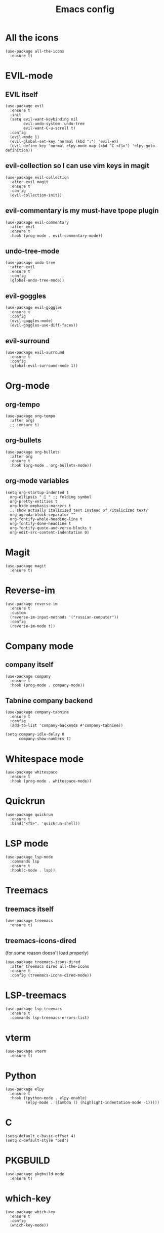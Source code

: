 #+TITLE: Emacs config
#+STARTUP: overview

* All the icons
#+begin_src elisp
(use-package all-the-icons
  :ensure t)
#+end_src

* EVIL-mode
** EVIL itself
#+begin_src elisp
(use-package evil
  :ensure t
  :init
  (setq evil-want-keybinding nil
        evil-undo-system 'undo-tree
        evil-want-C-u-scroll t)
  :config
  (evil-mode 1)
  (evil-global-set-key 'normal (kbd ";") 'evil-ex)
  (evil-define-key 'normal elpy-mode-map (kbd "C-<f1>") 'elpy-goto-definition))
#+end_src

** evil-collection so I can use vim keys in magit
#+begin_src elisp
(use-package evil-collection
  :after evil magit
  :ensure t
  :config
  (evil-collection-init))
#+end_src

** evil-commentary is my must-have tpope plugin
#+begin_src elisp
(use-package evil-commentary
  :after evil
  :ensure t
  :hook (prog-mode . evil-commentary-mode))
#+end_src

** undo-tree-mode
#+begin_src elisp
(use-package undo-tree
  :after evil
  :ensure t
  :config
  (global-undo-tree-mode))
#+end_src

** evil-goggles
#+begin_src elisp
(use-package evil-goggles
  :ensure t
  :config
  (evil-goggles-mode)
  (evil-goggles-use-diff-faces))
#+end_src

** evil-surround
#+begin_src elisp
(use-package evil-surround
  :ensure t
  :config
  (global-evil-surround-mode 1))
#+end_src

* Org-mode
** org-tempo
#+begin_src elisp
(use-package org-tempo
  :after org)
  ;; :ensure t)
#+end_src

** org-bullets
#+begin_src elisp
(use-package org-bullets
  :after org
  :ensure t
  :hook (org-mode . org-bullets-mode))
#+end_src

** org-mode variables
#+begin_src elisp
(setq org-startup-indented t
  org-ellipsis "  " ;; folding symbol
  org-pretty-entities t
  org-hide-emphasis-markers t
  ;; show actually italicized text instead of /italicized text/
  org-agenda-block-separator ""
  org-fontify-whole-heading-line t
  org-fontify-done-headline t
  org-fontify-quote-and-verse-blocks t
  org-edit-src-content-indentation 0)
#+end_src

* Magit
#+begin_src elisp
(use-package magit
  :ensure t)
#+end_src

* Reverse-im
#+begin_src elisp
(use-package reverse-im
  :ensure t
  :custom
  (reverse-im-input-methods '("russian-computer"))
  :config
  (reverse-im-mode t))
#+end_src

* Company mode
** company itself
#+begin_src elisp
(use-package company
  :ensure t
  :hook (prog-mode . company-mode))
#+end_src

** Tabnine company backend
#+begin_src elisp
(use-package company-tabnine
  :ensure t
  :config
  (add-to-list 'company-backends #'company-tabnine))

(setq company-idle-delay 0
      company-show-numbers t)
#+end_src

* Whitespace mode
#+begin_src elisp
(use-package whitespace
  :ensure t
  :hook (prog-mode . whitespace-mode))
#+end_src

* Quickrun
#+begin_src elisp
(use-package quickrun
  :ensure t
  :bind("<f5>". 'quickrun-shell))
#+end_src

* LSP mode
#+begin_src elisp
(use-package lsp-mode
  :commands lsp
  :ensure t
  :hook(c-mode . lsp))
#+end_src

* Treemacs
** treemacs itself
#+begin_src elisp
(use-package treemacs
  :ensure t)
#+end_src

** treemacs-icons-dired
(for some reason doesn't load properly)
#+begin_src elisp
(use-package treemacs-icons-dired
  :after treemacs dired all-the-icons
  :ensure t
  :config (treemacs-icons-dired-mode))
#+end_src

* LSP-treemacs
#+begin_src elisp
(use-package lsp-treemacs
  :ensure t
  :commands lsp-treemacs-errors-list)
#+end_src

* vterm
#+begin_src elisp
(use-package vterm
  :ensure t)
#+end_src

* Python
#+begin_src elisp
(use-package elpy
  :ensure t
  :hook ((python-mode . elpy-enable)
         (elpy-mode . (lambda () (highlight-indentation-mode -1)))))
#+end_src

* C
#+begin_src elisp
(setq-default c-basic-offset 4)
(setq c-default-style "bsd")
#+end_src

* PKGBUILD
#+begin_src elisp
(use-package pkgbuild-mode
  :ensure t)
#+end_src

* which-key
#+begin_src elisp
(use-package which-key
  :ensure t
  :config
  (which-key-mode))
#+end_src

* Look and feel
** Exit
#+begin_src elisp
(add-hook 'kill-emacs-query-functions
          (lambda () (y-or-n-p "Exit Emacs? "))
          'append)
#+end_src

** Highlight numbers
#+begin_src elisp
(use-package highlight-numbers
  :ensure t
  :hook (prog-mode . highlight-numbers-mode))
#+end_src

** Tab bar
#+begin_src elisp
(setq tab-bar-new-tab-choice "*dashboard*")
(tab-bar-mode)
#+end_src

** Brackets
Highlight matching parens
#+begin_src elisp
(show-paren-mode 1)
#+end_src

Automatic pair matching (brackets, parens, etc.)
#+begin_src elisp
(add-hook 'prog-mode-hook
	  #'electric-pair-local-mode)
#+end_src

Rainbow delimeters
#+begin_src elisp
(use-package rainbow-delimiters
  :ensure t
  :hook (prog-mode . rainbow-delimiters-mode))
#+end_src

** Bell
stfu
#+begin_src elisp
(setq visible-bell 1)
#+end_src

** display-line-numbers-mode
Line numbers in prog mode
#+begin_src elisp
(add-hook 'prog-mode-hook 'display-line-numbers-mode)
(setq display-line-numbers 'relative)
#+end_src

** indent-tabs-mode
#+begin_src elisp
(setq-default indent-tabs-mode nil)
#+end_src

** Colorscheme
#+begin_src elisp
(load-theme 'gruvbox-dark-hard)
#+end_src

** Font
#+begin_src elisp
(set-frame-font "Source code pro 11" nil t)
#+end_src

** Dashboard
#+begin_src elisp
(use-package dashboard
  :ensure t
  :config
  (dashboard-setup-startup-hook)
  (setq dashboard-items '((recents  . 5)
                          (bookmarks . 5)))
  (setq dashboard-set-heading-icons t
        dashboard-set-file-icons t
        dashboard-startup-banner "~/.emacs.d/Emacs-logo.svg"
        dashboard-banner-logo-title "Welcome to Emacs!"
        dashboard-set-navigator t
        dashboard-center-content t)
  (setq dashboard-navigator-buttons
        `(((,(all-the-icons-faicon "archive" :height 1.1 :v-adjust 0.0)
            "Update Packages"
            "Click to updates your packages"
            (lambda (&rest _) (auto-package-update-now)))

	   (,(all-the-icons-octicon "gear" :height 1.1 :v-adjust 0.0)
            "Configuration"
            "Click to open config file"
            (lambda (&rest _) (find-file "~/.emacs.d/configuration.org")))))))
#+end_src

** Powerline
Powerline itself
#+begin_src elisp
(use-package powerline
  :ensure t
  :config
  (setq powerline-arrow-shape 'arrow))
#+end_src

Airline theme
#+begin_src elisp
(use-package airline-themes
  :ensure t
  :config
  (load-theme 'airline-gruvbox-dark))
#+end_src

** Highlight indent
#+begin_src elisp
(use-package highlight-indent-guides
  :ensure t
  :hook (prog-mode . highlight-indent-guides-mode))
#+end_src
